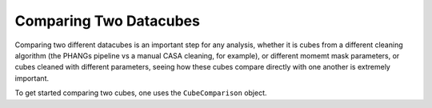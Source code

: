 Comparing Two Datacubes
=======================

Comparing two different datacubes is an important step for any analysis, whether it is cubes from a different 
cleaning algorithm (the PHANGs pipeline vs a manual CASA cleaning, for example), 
or different momemt mask parameters,
or cubes cleaned with different parameters, seeing how these cubes compare directly with one another is 
extremely important.

To get started comparing two cubes, one uses the ``CubeComparison`` object.